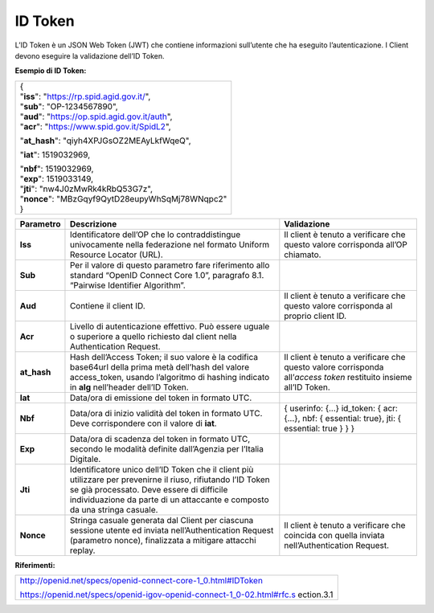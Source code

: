 ID Token
========

L’ID Token è un JSON Web Token (JWT) che contiene informazioni
sull’utente che ha eseguito l’autenticazione. I Client devono eseguire
la validazione dell’ID Token.

**Esempio di ID Token:**

+---------------------------------------------------+
| | {                                               |
| | "**iss**": "https://rp.spid.agid.gov.it/",      |
|                                                   |
| | "**sub**": "OP-1234567890",                     |
| | "**aud**": "https://op.spid.agid.gov.it/auth",  |
| | "**acr**": "https://www.spid.gov.it/SpidL2",    |
|                                                   |
| "**at_hash**": "qiyh4XPJGsOZ2MEAyLkfWqeQ",        |
|                                                   |
| "**iat**": 1519032969,                            |
|                                                   |
| | "**nbf**": 1519032969,                          |
| | "**exp**": 1519033149,                          |
|                                                   |
| | "**jti**": "nw4J0zMwRk4kRbQ53G7z",              |
| | "**nonce**": "MBzGqyf9QytD28eupyWhSqMj78WNqpc2" |
| | }                                               |
+---------------------------------------------------+

+-----------------------+-----------------------+-----------------------+
| **Parametro**         | **Descrizione**       | **Validazione**       |
+-----------------------+-----------------------+-----------------------+
| **Iss**               | Identificatore        | Il client è tenuto a  |
|                       | dell’OP che lo        | verificare che questo |
|                       | contraddistingue      | valore corrisponda    |
|                       | univocamente nella    | all’OP chiamato.      |
|                       | federazione nel       |                       |
|                       | formato Uniform       |                       |
|                       | Resource Locator      |                       |
|                       | (URL).                |                       |
+-----------------------+-----------------------+-----------------------+
| **Sub**               | Per il valore di      |                       |
|                       | questo parametro fare |                       |
|                       | riferimento allo      |                       |
|                       | standard “OpenID      |                       |
|                       | Connect Core 1.0”,    |                       |
|                       | paragrafo 8.1.        |                       |
|                       | “Pairwise Identifier  |                       |
|                       | Algorithm”.           |                       |
+-----------------------+-----------------------+-----------------------+
| **Aud**               | Contiene il client    | Il client è tenuto a  |
|                       | ID.                   | verificare che questo |
|                       |                       | valore corrisponda al |
|                       |                       | proprio client ID.    |
+-----------------------+-----------------------+-----------------------+
| **Acr**               | Livello di            |                       |
|                       | autenticazione        |                       |
|                       | effettivo. Può essere |                       |
|                       | uguale o superiore a  |                       |
|                       | quello richiesto dal  |                       |
|                       | client nella          |                       |
|                       | Authentication        |                       |
|                       | Request.              |                       |
+-----------------------+-----------------------+-----------------------+
| **at_hash**           | Hash dell’Access      | Il client è tenuto a  |
|                       | Token; il suo valore  | verificare che questo |
|                       | è                     | valore corrisponda    |
|                       | la codifica base64url | all’\ *access token*  |
|                       | della prima metà      | restituito insieme    |
|                       | dell’hash del valore  | all’ID Token.         |
|                       | access_token, usando  |                       |
|                       | l’algoritmo di        |                       |
|                       | hashing indicato in   |                       |
|                       | **alg** nell’header   |                       |
|                       | dell’ID Token.        |                       |
+-----------------------+-----------------------+-----------------------+
| **Iat**               | Data/ora di emissione |                       |
|                       | del token in formato  |                       |
|                       | UTC.                  |                       |
+-----------------------+-----------------------+-----------------------+
| **Nbf**               | Data/ora di inizio    | {                     |
|                       | validità del token in | userinfo: {...}       |
|                       | formato UTC. Deve     | id_token: {           |
|                       | corrispondere con il  | acr: {...},           |
|                       | valore di **iat**.    | nbf: { essential:     |
|                       |                       | true},                |
|                       |                       | jti: { essential:     |
|                       |                       | true }                |
|                       |                       | }                     |
|                       |                       | }                     |
+-----------------------+-----------------------+-----------------------+
| **Exp**               | Data/ora di scadenza  |                       |
|                       | del token in formato  |                       |
|                       | UTC, secondo le       |                       |
|                       | modalità definite     |                       |
|                       | dall’Agenzia per      |                       |
|                       | l’Italia Digitale.    |                       |
+-----------------------+-----------------------+-----------------------+
| **Jti**               | Identificatore unico  |                       |
|                       | dell’ID Token che il  |                       |
|                       | client più utilizzare |                       |
|                       | per prevenirne il     |                       |
|                       | riuso, rifiutando     |                       |
|                       | l’ID Token se già     |                       |
|                       | processato. Deve      |                       |
|                       | essere di difficile   |                       |
|                       | individuazione da     |                       |
|                       | parte di un           |                       |
|                       | attaccante e composto |                       |
|                       | da una stringa        |                       |
|                       | casuale.              |                       |
+-----------------------+-----------------------+-----------------------+
| **Nonce**             | Stringa casuale       | Il client è tenuto a  |
|                       | generata dal Client   | verificare che        |
|                       | per ciascuna sessione | coincida con quella   |
|                       | utente ed inviata     | inviata               |
|                       | nell’Authentication   | nell’Authentication   |
|                       | Request (parametro    | Request.              |
|                       | nonce), finalizzata a |                       |
|                       | mitigare attacchi     |                       |
|                       | replay.               |                       |
+-----------------------+-----------------------+-----------------------+

**Riferimenti:**

+-----------------------------------------------------------------------+
| http://openid.net/specs/openid-connect-core-1_0.html#IDToken          |
|                                                                       |
| https://openid.net/specs/openid-igov-openid-connect-1_0-02.html#rfc.s |
| ection.3.1                                                            |
+-----------------------------------------------------------------------+
